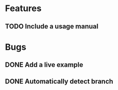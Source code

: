 * Features
** TODO Include a usage manual
* Bugs
** DONE Add a live example
** DONE Automatically detect branch
